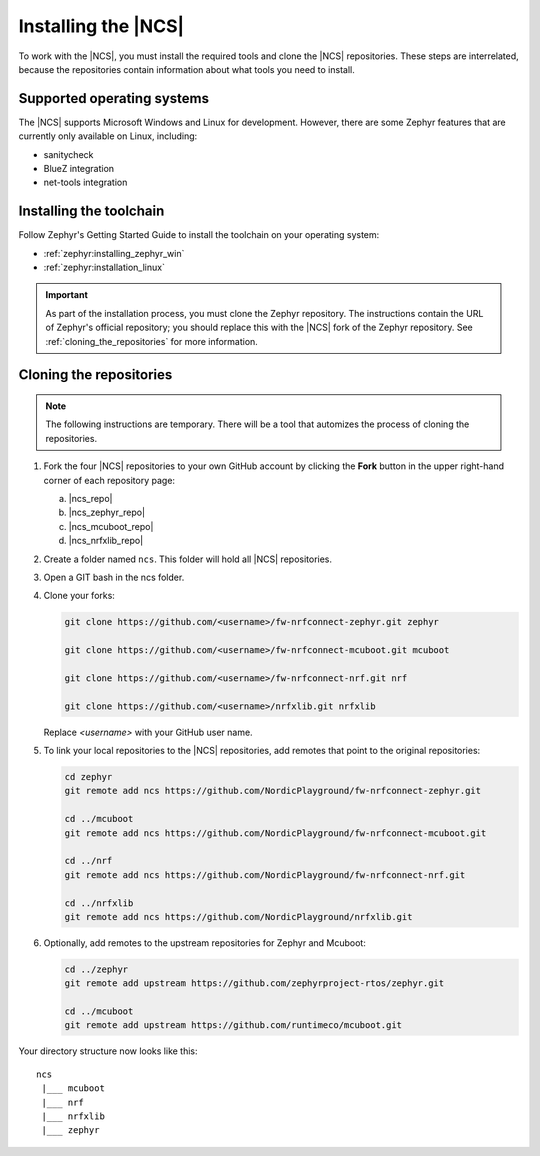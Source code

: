 .. _gs_installing:

Installing the |NCS|
####################

To work with the |NCS|, you must install the required tools and clone the |NCS| repositories.
These steps are interrelated, because the repositories contain information about what tools you need to install.

Supported operating systems
***************************

The |NCS| supports Microsoft Windows and Linux for development.
However, there are some Zephyr features that are currently only available on Linux, including:

* sanitycheck
* BlueZ integration
* net-tools integration

Installing the toolchain
************************

Follow Zephyr's Getting Started Guide to install the toolchain on your operating system:

* :ref:`zephyr:installing_zephyr_win`
* :ref:`zephyr:installation_linux`

.. important::
   As part of the installation process, you must clone the Zephyr repository.
   The instructions contain the URL of Zephyr's official repository; you should replace this with the |NCS| fork of the Zephyr repository.
   See :ref:`cloning_the_repositories` for more information.

.. _cloning_the_repositories:

Cloning the repositories
************************

.. note::
   The following instructions are temporary.
   There will be a tool that automizes the process of cloning the repositories.

1. Fork the four |NCS| repositories to your own GitHub account by clicking the **Fork** button in the upper right-hand corner of each repository page:

   a. |ncs_repo|
   #. |ncs_zephyr_repo|
   #. |ncs_mcuboot_repo|
   #. |ncs_nrfxlib_repo|

#. Create a folder named ``ncs``.
   This folder will hold all |NCS| repositories.
#. Open a GIT bash in the ncs folder.
#. Clone your forks:

   .. code-block:: console

      git clone https://github.com/<username>/fw-nrfconnect-zephyr.git zephyr

      git clone https://github.com/<username>/fw-nrfconnect-mcuboot.git mcuboot

      git clone https://github.com/<username>/fw-nrfconnect-nrf.git nrf

      git clone https://github.com/<username>/nrfxlib.git nrfxlib

   Replace *<username>* with your GitHub user name.
#. To link your local repositories to the |NCS| repositories, add remotes that point to the original repositories:

   .. code-block:: console

      cd zephyr
      git remote add ncs https://github.com/NordicPlayground/fw-nrfconnect-zephyr.git

      cd ../mcuboot
      git remote add ncs https://github.com/NordicPlayground/fw-nrfconnect-mcuboot.git

      cd ../nrf
      git remote add ncs https://github.com/NordicPlayground/fw-nrfconnect-nrf.git

      cd ../nrfxlib
      git remote add ncs https://github.com/NordicPlayground/nrfxlib.git

#. Optionally, add remotes to the upstream repositories for Zephyr and Mcuboot:

   .. code-block:: console

      cd ../zephyr
      git remote add upstream https://github.com/zephyrproject-rtos/zephyr.git

      cd ../mcuboot
      git remote add upstream https://github.com/runtimeco/mcuboot.git

Your directory structure now looks like this::

   ncs
    |___ mcuboot
    |___ nrf
    |___ nrfxlib
    |___ zephyr
